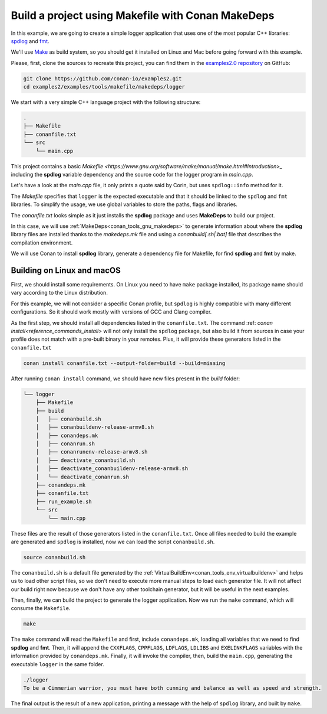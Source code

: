 .. _examples_tools_makefile_makedeps_build_project_makefile:

Build a project using Makefile with Conan MakeDeps
==================================================

In this example, we are going to create a simple logger application that uses one of the most popular C++ libraries:
`spdlog <https://github.com/gabime/spdlog/>`_  and `fmt <https://fmt.dev/latest/index.html/>`_.

We'll use `Make <https://www.gnu.org/software/make/>`_ as build system, so you should get it installed
on Linux and Mac before going forward with this example.

Please, first, clone the sources to recreate this project, you can find them in the
`examples2.0 repository <https://github.com/conan-io/examples2>`_ on GitHub:

.. code-block:: shell

    git clone https://github.com/conan-io/examples2.git
    cd examples2/examples/tools/makefile/makedeps/logger

We start with a very simple C++ language project with the following structure:

.. code-block:: text

    .
    ├── Makefile
    ├── conanfile.txt
    └── src
        └── main.cpp

This project contains a basic `Makefile <https://www.gnu.org/software/make/manual/make.html#Introduction>_` including the **spdlog** variable dependency and the
source code for the logger program in *main.cpp*.

Let's have a look at the *main.cpp* file, it only prints a quote said by Corin, but uses ``spdlog::info`` method for it.

.. code-block:: cpp
    :caption: **main.cpp**

    #include <cstdlib>
    #include "spdlog/spdlog.h"


    int main(void) {
        spdlog::info("To be a Cimmerian warrior, you must have both cunning and balance as well as speed and strength.");
        return EXIT_SUCCESS;
    }

The *Makefile* specifies that ``logger`` is the expected executable and that it should be linked to the ``spdlog`` and ``fmt`` libraries.
To simplify the usage, we use global variables to store the paths, flags and libraries.

.. code-block:: make
    :caption: **Makefile**

    ROOT_DIR:=$(shell dirname $(realpath $(firstword $(MAKEFILE_LIST))))
    SRC_FOLDER    = $(ROOT_DIR)/src
    BUILD_FOLDER  = $(ROOT_DIR)/build

    include $(BUILD_FOLDER)/conandeps.mk

    CXXFLAGS      += $(CONAN_CXXFLAGS) -std=c++11
    CPPFLAGS      += $(addprefix -I, $(CONAN_INCLUDE_DIRS))
    CPPFLAGS      += $(addprefix -D, $(CONAN_DEFINES))
    LDFLAGS       += $(addprefix -L, $(CONAN_LIB_DIRS))
    LDLIBS        += $(addprefix -l, $(CONAN_LIBS))
    LDLIBS        += $(addprefix -l, $(CONAN_SYSTEM_LIBS))
    EXELINKFLAGS  += $(CONAN_EXELINKFLAGS)


    all:
        $(CXX) $(SRC_FOLDER)/main.cpp $(CPPFLAGS) $(CXXFLAGS) $(LDFLAGS) $(LDLIBS) $(EXELINKFLAGS) -o $(BUILD_FOLDER)/logger

The *conanfile.txt* looks simple as it just installs the **spdlog** package and uses **MakeDeps** to build our project.

.. code-block:: ini
    :caption: **conanfile.txt**

    [requires]
    spdlog/1.12.0

    [generators]
    MakeDeps

In this case, we will use :ref:`MakeDeps<conan_tools_gnu_makedeps>` to generate information about where the **spdlog** library
files are installed thanks to the `makedeps.mk` file and using a `conanbuild[.sh|.bat]` file that describes the compilation environment.

We will use Conan to install **spdlog** library, generate a dependency file for Makefile, for find **spdlog** and **fmt** by make.


Building on Linux and macOS
---------------------------

First, we should install some requirements. On Linux you need to have ``make`` package installed,
its package name should vary according to the Linux distribution.

For this example, we will not consider a specific Conan profile, but ``spdlog`` is highly compatible with many different configurations.
So it should work mostly with versions of GCC and Clang compiler.

As the first step, we should install all dependencies listed in the ``conanfile.txt``.
The command :ref: `conan install<reference_commands_install>` will not only install the ``spdlog`` package,
but also build it from sources in case your profile does not match with a pre-built binary in your remotes.
Plus, it will provide these generators listed in the ``conanfile.txt``

.. code-block:: shell

    conan install conanfile.txt --output-folder=build --build=missing

After running ``conan install`` command, we should have new files present in the *build* folder:

.. code-block:: text


    └── logger
        ├── Makefile
        ├── build
        │   ├── conanbuild.sh
        │   ├── conanbuildenv-release-armv8.sh
        │   ├── conandeps.mk
        │   ├── conanrun.sh
        │   ├── conanrunenv-release-armv8.sh
        │   ├── deactivate_conanbuild.sh
        │   ├── deactivate_conanbuildenv-release-armv8.sh
        │   └── deactivate_conanrun.sh
        ├── conandeps.mk
        ├── conanfile.txt
        ├── run_example.sh
        └── src
            └── main.cpp


These files are the result of those generators listed in the ``conanfile.txt``.
Once all files needed to build the example are generated and ``spdlog`` is installed, now we can load the script ``conanbuild.sh``.

.. code-block:: shell

    source conanbuild.sh

The ``conanbuild.sh`` is a default file generated by the :ref:`VirtualBuildEnv<conan_tools_env_virtualbuildenv>` and helps us to load other
script files, so we don't need to execute more manual steps to load each generator file. It will not affect our build right now because we don't have any
other toolchain generator, but it will be useful in the next examples.

Then, finally, we can build the project to generate the logger application.
Now we run the ``make`` command, which will consume the ``Makefile``.

.. code-block:: shell

    make

The ``make`` command will read the ``Makefile`` and first, include ``conandeps.mk``, loading all variables that we need to find **spdlog** and **fmt**.
Then, it will append the ``CXXFLAGS``, ``CPPFLAGS``, ``LDFLAGS``, ``LDLIBS`` and ``EXELINKFLAGS`` variables with the information provided by ``conandeps.mk``.
Finally, it will invoke the compiler, then, build the ``main.cpp``, generating the executable ``logger`` in the same folder.

.. code-block:: shell

    ./logger
    To be a Cimmerian warrior, you must have both cunning and balance as well as speed and strength.

The final output is the result of a new application, printing a message with the help of ``spdlog`` library, and built by ``make``.
